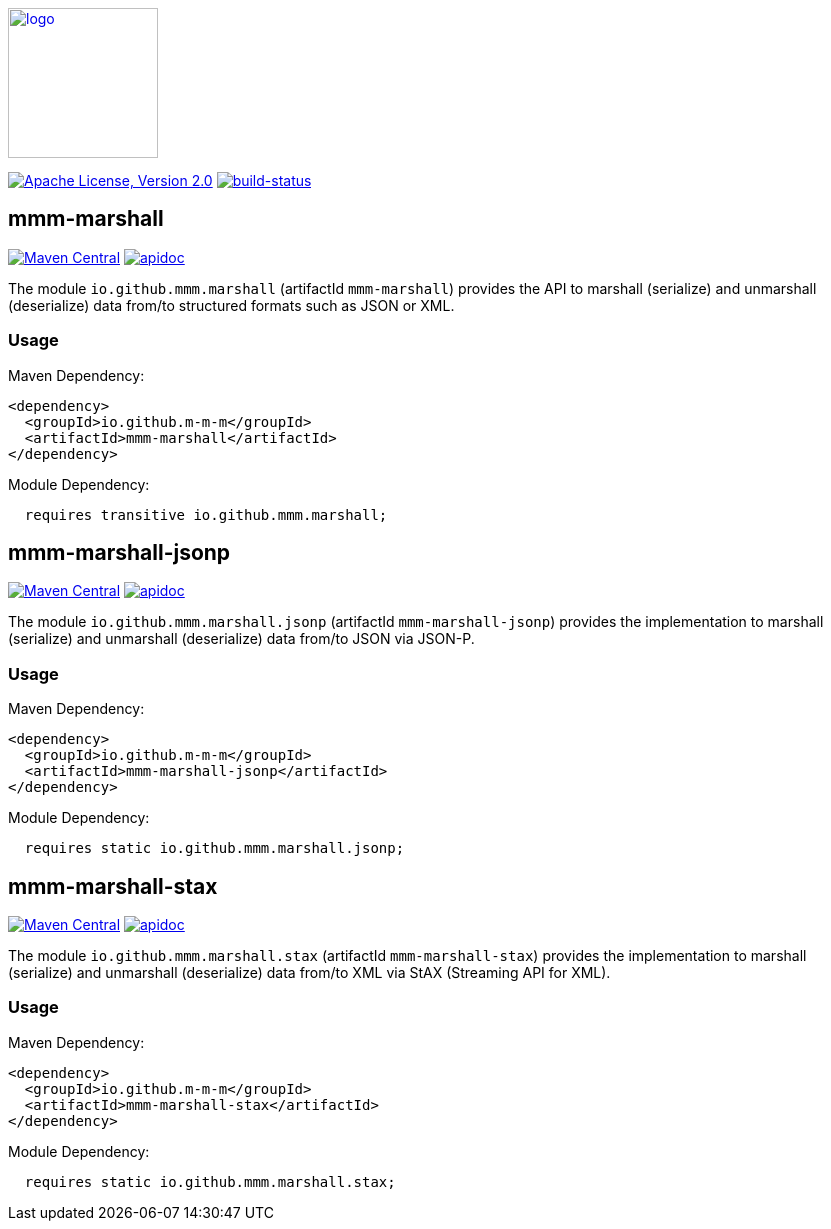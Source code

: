 image:https://m-m-m.github.io/logo.svg[logo,width="150",link="https://m-m-m.github.io"]

image:https://img.shields.io/github/license/m-m-m/marshall.svg?label=License["Apache License, Version 2.0",link=https://github.com/m-m-m/marshall/blob/master/LICENSE]
image:https://travis-ci.org/m-m-m/marshall.svg?branch=master["build-status",link="https://travis-ci.org/m-m-m/marshall"]

== mmm-marshall

image:https://img.shields.io/maven-central/v/io.github.m-m-m/mmm-marshall.svg?label=Maven%20Central["Maven Central",link=https://search.maven.org/search?q=g:io.github.m-m-m]
image:https://m-m-m.github.io/javadoc.svg?status=online["apidoc",link="https://m-m-m.github.io/docs/api/io.github.mmm.marshall/module-summary.html"]

The module `io.github.mmm.marshall` (artifactId `mmm-marshall`) provides the API to marshall (serialize) and unmarshall (deserialize) data from/to structured formats such as JSON or XML.

=== Usage

Maven Dependency:
```xml
<dependency>
  <groupId>io.github.m-m-m</groupId>
  <artifactId>mmm-marshall</artifactId>
</dependency>
```

Module Dependency:
```java
  requires transitive io.github.mmm.marshall;
```

== mmm-marshall-jsonp

image:https://img.shields.io/maven-central/v/io.github.m-m-m/mmm-marshall-jsonp.svg?label=Maven%20Central["Maven Central",link=https://search.maven.org/search?q=g:io.github.m-m-m]
image:https://m-m-m.github.io/javadoc.svg?status=online["apidoc",link="https://m-m-m.github.io/docs/api/io.github.mmm.marshall.jsonp/module-summary.html"]

The module `io.github.mmm.marshall.jsonp` (artifactId `mmm-marshall-jsonp`) provides the implementation to marshall (serialize) and unmarshall (deserialize) data from/to JSON via JSON-P.

=== Usage

Maven Dependency:
```xml
<dependency>
  <groupId>io.github.m-m-m</groupId>
  <artifactId>mmm-marshall-jsonp</artifactId>
</dependency>
```

Module Dependency:
```java
  requires static io.github.mmm.marshall.jsonp;
```

== mmm-marshall-stax

image:https://img.shields.io/maven-central/v/io.github.m-m-m/mmm-marshall-stax.svg?label=Maven%20Central["Maven Central",link=https://search.maven.org/search?q=g:io.github.m-m-m]
image:https://m-m-m.github.io/javadoc.svg?status=online["apidoc",link="https://m-m-m.github.io/docs/api/io.github.mmm.marshall.stax/module-summary.html"]

The module `io.github.mmm.marshall.stax` (artifactId `mmm-marshall-stax`) provides the implementation to marshall (serialize) and unmarshall (deserialize) data from/to XML via StAX (Streaming API for XML).

=== Usage

Maven Dependency:
```xml
<dependency>
  <groupId>io.github.m-m-m</groupId>
  <artifactId>mmm-marshall-stax</artifactId>
</dependency>
```

Module Dependency:
```java
  requires static io.github.mmm.marshall.stax;
```
